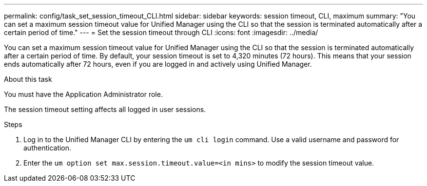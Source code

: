 ---
permalink: config/task_set_session_timeout_CLI.html
sidebar: sidebar
keywords: session timeout, CLI, maximum
summary: "You can set a maximum session timeout value for Unified Manager using the CLI so that the session is terminated automatically after a certain period of time."
---
= Set the session timeout through CLI
:icons: font
:imagesdir: ../media/

[.lead]
You can set a maximum session timeout value for Unified Manager using the CLI so that the session is terminated automatically after a certain period of time. 
By default, your session timeout is set to 4,320 minutes (72 hours). This means that your session ends automatically after 72 hours, even if you are logged in and actively using Unified Manager.

.About this task

You must have the Application Administrator role.

The session timeout setting affects all logged in user sessions.

.Steps

. Log in to the Unified Manager CLI by entering the `um cli login` command. Use a valid username and password for authentication.
. Enter the `um option set max.session.timeout.value=<in mins>` to modify the session timeout value.
// 2025-01-07, OTHERDOC 101